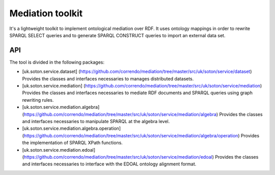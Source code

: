 =================
Mediation toolkit
=================

It's a lightweight toolkit to implement ontological mediation over RDF.
It uses ontology mappings in order to rewrite SPARQL SELECT queries and to generate SPARQL CONSTRUCT queries to import an external data set.

API
___

The tool is divided in the following packages:

* [uk.soton.service.dataset]	(https://github.com/correndo/mediation/tree/master/src/uk/soton/service/dataset) Provides the classes and interfaces necessaries to manages distributed datasets.
* [uk.soton.service.mediation] (https://github.com/correndo/mediation/tree/master/src/uk/soton/service/mediation) Provides the classes and interfaces necessaries to mediate RDF documents and SPARQL queries using graph rewriting rules.
* [uk.soton.service.mediation.algebra] (https://github.com/correndo/mediation/tree/master/src/uk/soton/service/mediation/algebra) Provides the classes and interfaces necessaries to manipulate SPARQL at the algebra level.
* [uk.soton.service.mediation.algebra.operation]	(https://github.com/correndo/mediation/tree/master/src/uk/soton/service/mediation/algebra/operation) Provides the implementation of SPARQL XPath functions.
* [uk.soton.service.mediation.edoal]	(https://github.com/correndo/mediation/tree/master/src/uk/soton/service/mediation/edoal) Provides the classes and interfaces necessaries to interface with the EDOAL ontology alignment format.
